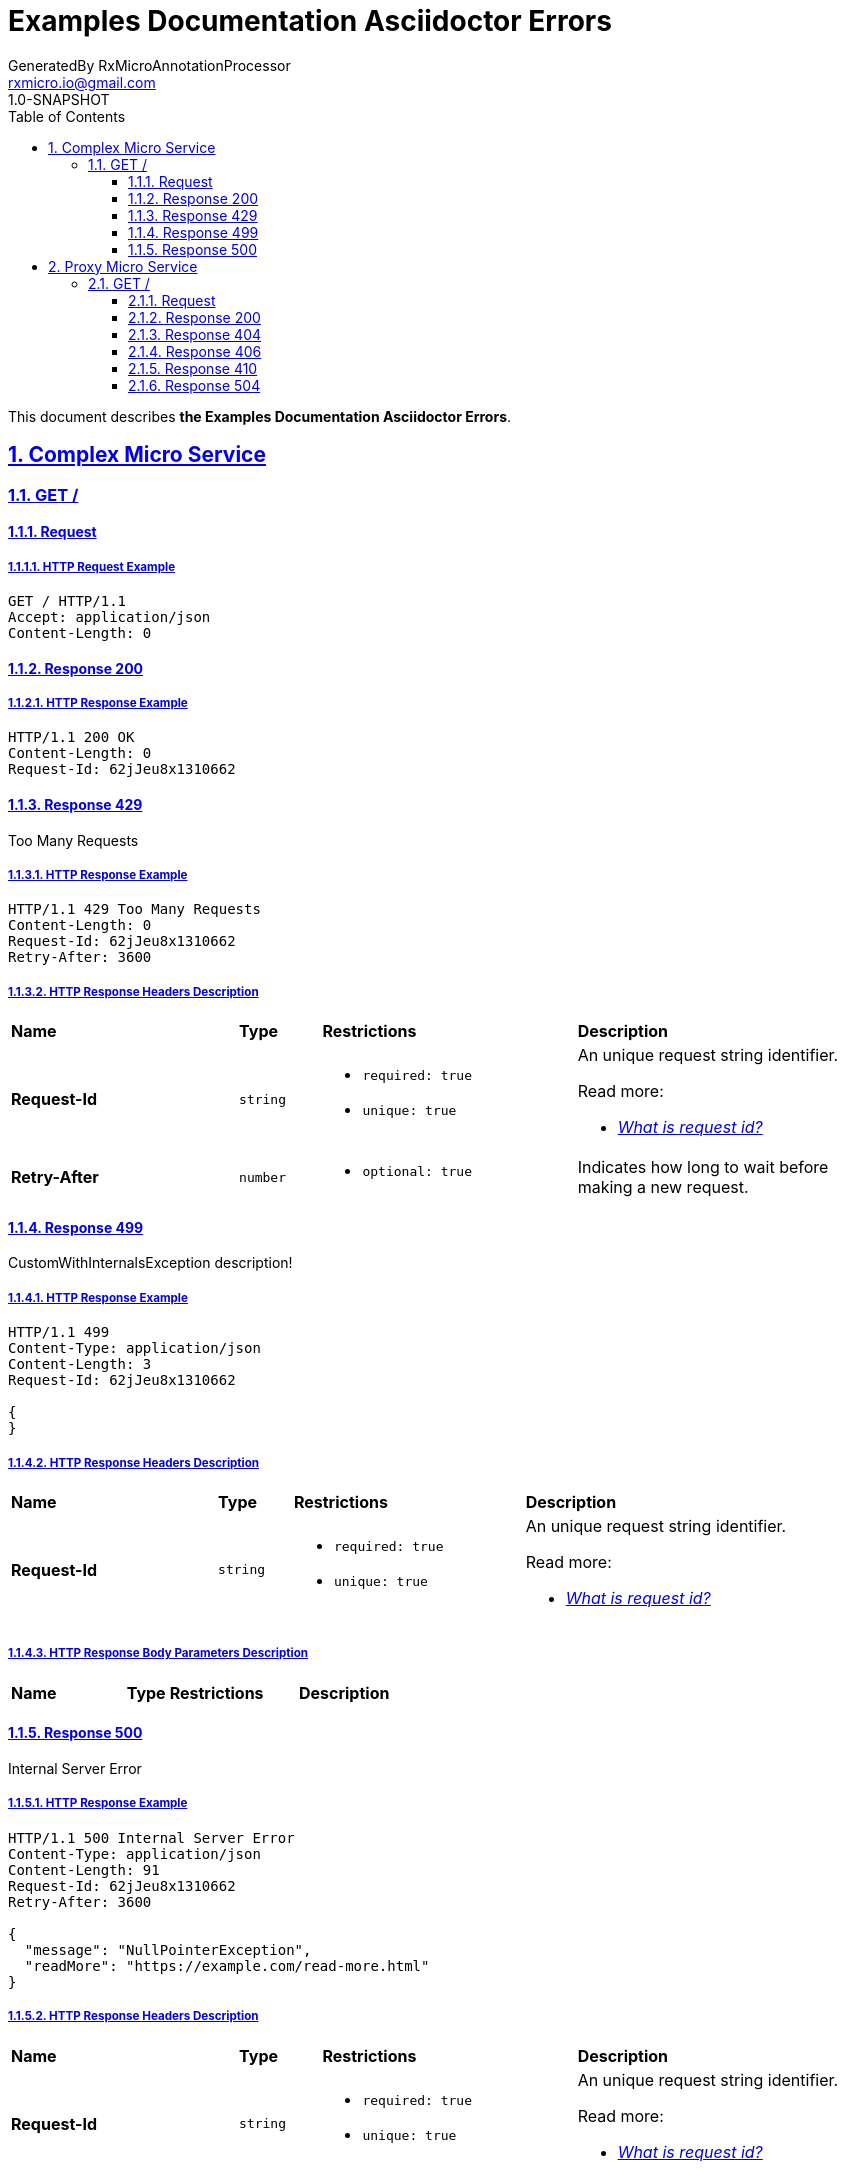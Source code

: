 = Examples Documentation Asciidoctor Errors
GeneratedBy RxMicroAnnotationProcessor <rxmicro.io@gmail.com>
1.0-SNAPSHOT
:icons: font
:sectanchors:
:sectlinks:
:toc: left
:toclevels: 3
:sectnums:
:sectnumlevels: 5

// ----------------------------------------- Examples Documentation Asciidoctor Errors Title and Description -----------------------------------------
This document describes *the Examples Documentation Asciidoctor Errors*.

<<<
// -------------------------------------------------------------- Complex Micro Service --------------------------------------------------------------
== Complex Micro Service

<<<
// ---------------------------------------------------------- Complex Micro Service | GET / ----------------------------------------------------------
=== GET /

// ----------------------------------------------------- Complex Micro Service | GET / | Request -----------------------------------------------------
==== Request

// ------------------------------------------------ Complex Micro Service | GET / | Request | Example ------------------------------------------------
===== HTTP Request Example

[source,http]
----
GET / HTTP/1.1
Accept: application/json
Content-Length: 0

----


// -------------------------------------------------- Complex Micro Service | GET / | Response 200 --------------------------------------------------
==== Response 200

// --------------------------------------------- Complex Micro Service | GET / | Response 200 | Example ---------------------------------------------
===== HTTP Response Example

[source,http]
----
HTTP/1.1 200 OK
Content-Length: 0
Request-Id: 62jJeu8x1310662

----

// -------------------------------------------------- Complex Micro Service | GET / | Response 429 --------------------------------------------------
==== Response 429

Too Many Requests

// --------------------------------------------- Complex Micro Service | GET / | Response 429 | Example ---------------------------------------------
===== HTTP Response Example

[source,http]
----
HTTP/1.1 429 Too Many Requests
Content-Length: 0
Request-Id: 62jJeu8x1310662
Retry-After: 3600

----

// --------------------------------------------- Complex Micro Service | GET / | Response 429 | Headers ---------------------------------------------
===== HTTP Response Headers Description

[cols="25%,9%,28%,32%"]
|===
^|*Name* |*Type* |*Restrictions*| *Description*
|*Request-Id*
|`string`
a|
* [small]#`required: true`#

* [small]#`unique: true`#
a|An unique request string identifier.

.Read more:
* [small]#https://docs.rxmicro.io/latest/user-guide/monitoring.html#monitoring-request-id-section[_What is request id?_^]#
|*Retry-After*
|`number`
a|
* [small]#`optional: true`#
a|Indicates how long to wait before making a new request.

|===

// -------------------------------------------------- Complex Micro Service | GET / | Response 499 --------------------------------------------------
==== Response 499

CustomWithInternalsException description!

// --------------------------------------------- Complex Micro Service | GET / | Response 499 | Example ---------------------------------------------
===== HTTP Response Example

[source,http]
----
HTTP/1.1 499 
Content-Type: application/json
Content-Length: 3
Request-Id: 62jJeu8x1310662

{
}
----

// --------------------------------------------- Complex Micro Service | GET / | Response 499 | Headers ---------------------------------------------
===== HTTP Response Headers Description

[cols="25%,9%,28%,32%"]
|===
^|*Name* |*Type* |*Restrictions*| *Description*
|*Request-Id*
|`string`
a|
* [small]#`required: true`#

* [small]#`unique: true`#
a|An unique request string identifier.

.Read more:
* [small]#https://docs.rxmicro.io/latest/user-guide/monitoring.html#monitoring-request-id-section[_What is request id?_^]#
|===

// ----------------------------------------- Complex Micro Service | GET / | Response 499 | Body Parameters -----------------------------------------
===== HTTP Response Body Parameters Description

[cols="25%,9%,28%,32%"]
|===
^|*Name* |*Type* |*Restrictions*| *Description*
|===

// -------------------------------------------------- Complex Micro Service | GET / | Response 500 --------------------------------------------------
==== Response 500

Internal Server Error

// --------------------------------------------- Complex Micro Service | GET / | Response 500 | Example ---------------------------------------------
===== HTTP Response Example

[source,http]
----
HTTP/1.1 500 Internal Server Error
Content-Type: application/json
Content-Length: 91
Request-Id: 62jJeu8x1310662
Retry-After: 3600

{
  "message": "NullPointerException",
  "readMore": "https://example.com/read-more.html"
}
----

// --------------------------------------------- Complex Micro Service | GET / | Response 500 | Headers ---------------------------------------------
===== HTTP Response Headers Description

[cols="25%,9%,28%,32%"]
|===
^|*Name* |*Type* |*Restrictions*| *Description*
|*Request-Id*
|`string`
a|
* [small]#`required: true`#

* [small]#`unique: true`#
a|An unique request string identifier.

.Read more:
* [small]#https://docs.rxmicro.io/latest/user-guide/monitoring.html#monitoring-request-id-section[_What is request id?_^]#
|*Retry-After*
|`number`
a|
* [small]#`optional: true`#
a|Indicates how long to wait before making a new request.

|===

// ----------------------------------------- Complex Micro Service | GET / | Response 500 | Body Parameters -----------------------------------------
===== HTTP Response Body Parameters Description

[cols="25%,9%,28%,32%"]
|===
^|*Name* |*Type* |*Restrictions*| *Description*
|*message*
|`string`
a|
* [small]#`required: true`#
a|The detailed cause of error

|*readMore*
|`string`
a|
* [small]#`optional: true`#
a|'readMore' parameter

|===

<<<
// --------------------------------------------------------------- Proxy Micro Service ---------------------------------------------------------------
== Proxy Micro Service

<<<
// ----------------------------------------------------------- Proxy Micro Service | GET / -----------------------------------------------------------
=== GET /

// ------------------------------------------------------ Proxy Micro Service | GET / | Request ------------------------------------------------------
==== Request

// ------------------------------------------------- Proxy Micro Service | GET / | Request | Example -------------------------------------------------
===== HTTP Request Example

[source,http]
----
GET / HTTP/1.1
Accept: application/json
Content-Length: 0

----


// --------------------------------------------------- Proxy Micro Service | GET / | Response 200 ---------------------------------------------------
==== Response 200

// ---------------------------------------------- Proxy Micro Service | GET / | Response 200 | Example ----------------------------------------------
===== HTTP Response Example

[source,http]
----
HTTP/1.1 200 OK
Content-Type: application/json
Content-Length: 22
Request-Id: 62jJeu8x1310662

{
  "data": "string"
}
----

// ---------------------------------------------- Proxy Micro Service | GET / | Response 200 | Headers ----------------------------------------------
===== HTTP Response Headers Description

[cols="25%,9%,28%,32%"]
|===
^|*Name* |*Type* |*Restrictions*| *Description*
|*Request-Id*
|`string`
a|
* [small]#`required: true`#

* [small]#`unique: true`#
a|An unique request string identifier.

.Read more:
* [small]#https://docs.rxmicro.io/latest/user-guide/monitoring.html#monitoring-request-id-section[_What is request id?_^]#
|===

// ------------------------------------------ Proxy Micro Service | GET / | Response 200 | Body Parameters ------------------------------------------
===== HTTP Response Body Parameters Description

[cols="25%,9%,28%,32%"]
|===
^|*Name* |*Type* |*Restrictions*| *Description*
|*data*
|`string`
a|
* [small]#`required: true`#
a|

|===

// -------------------------------------------- Proxy Micro Service | GET / | Response 200 | JSON Schema --------------------------------------------
===== HTTP Response Body JSON Schema

[small]#https://json-schema.org/[_(Read more about JSON Schema)_^]#

[source,json]
----
{
  "$schema": "http://json-schema.org/schema#",
  "type": "object",
  "properties": {
    "data": {
      "type": "string",
      "examples": [
        "string"
      ]
    }
  },
  "required": [
    "data"
  ],
  "minProperties": 1,
  "maxProperties": 1
}
----

// --------------------------------------------------- Proxy Micro Service | GET / | Response 404 ---------------------------------------------------
==== Response 404

If data not found

// ---------------------------------------------- Proxy Micro Service | GET / | Response 404 | Example ----------------------------------------------
===== HTTP Response Example

[source,http]
----
HTTP/1.1 404 Not Found
Content-Type: application/json
Content-Length: 34
Request-Id: 62jJeu8x1310662

{
  "message": "Data not found!"
}
----

// ---------------------------------------------- Proxy Micro Service | GET / | Response 404 | Headers ----------------------------------------------
===== HTTP Response Headers Description

[cols="25%,9%,28%,32%"]
|===
^|*Name* |*Type* |*Restrictions*| *Description*
|*Request-Id*
|`string`
a|
* [small]#`required: true`#

* [small]#`unique: true`#
a|An unique request string identifier.

.Read more:
* [small]#https://docs.rxmicro.io/latest/user-guide/monitoring.html#monitoring-request-id-section[_What is request id?_^]#
|===

// ------------------------------------------ Proxy Micro Service | GET / | Response 404 | Body Parameters ------------------------------------------
===== HTTP Response Body Parameters Description

[cols="25%,9%,28%,32%"]
|===
^|*Name* |*Type* |*Restrictions*| *Description*
|*message*
|`string`
a|
* [small]#`required: true`#
a|'message' parameter

|===

// --------------------------------------------------- Proxy Micro Service | GET / | Response 406 ---------------------------------------------------
==== Response 406

This error response indicates that the API is not able to generate any of the client's preferred media types, as indicated by the Accept request header.

// ---------------------------------------------- Proxy Micro Service | GET / | Response 406 | Example ----------------------------------------------
===== HTTP Response Example

[source,http]
----
HTTP/1.1 406 Not Acceptable
Content-Type: application/json
Content-Length: 33
Request-Id: 62jJeu8x1310662

{
  "message": "Not-Acceptable"
}
----

// ---------------------------------------------- Proxy Micro Service | GET / | Response 406 | Headers ----------------------------------------------
===== HTTP Response Headers Description

[cols="25%,9%,28%,32%"]
|===
^|*Name* |*Type* |*Restrictions*| *Description*
|*Request-Id*
|`string`
a|
* [small]#`required: true`#

* [small]#`unique: true`#
a|An unique request string identifier.

.Read more:
* [small]#https://docs.rxmicro.io/latest/user-guide/monitoring.html#monitoring-request-id-section[_What is request id?_^]#
|===

// ------------------------------------------ Proxy Micro Service | GET / | Response 406 | Body Parameters ------------------------------------------
===== HTTP Response Body Parameters Description

[cols="25%,9%,28%,32%"]
|===
^|*Name* |*Type* |*Restrictions*| *Description*
|*message*
|`string`
a|
* [small]#`required: true`#
a|The detailed cause of the arisen error.

|===

// --------------------------------------------------- Proxy Micro Service | GET / | Response 410 ---------------------------------------------------
==== Response 410

Custom description

// ---------------------------------------------- Proxy Micro Service | GET / | Response 410 | Example ----------------------------------------------
===== HTTP Response Example

[source,http]
----
HTTP/1.1 410 Gone
Content-Type: application/json
Content-Length: 54
Request-Id: 62jJeu8x1310662

{
  "next_attempt_after": "2187-04-10T23:40:15.789Z"
}
----

// ---------------------------------------------- Proxy Micro Service | GET / | Response 410 | Headers ----------------------------------------------
===== HTTP Response Headers Description

[cols="25%,9%,28%,32%"]
|===
^|*Name* |*Type* |*Restrictions*| *Description*
|*Request-Id*
|`string`
a|
* [small]#`required: true`#

* [small]#`unique: true`#
a|An unique request string identifier.

.Read more:
* [small]#https://docs.rxmicro.io/latest/user-guide/monitoring.html#monitoring-request-id-section[_What is request id?_^]#
|*Debug*
|`boolean`
a|
* [small]#`optional: true`#
a|Debug header example description

|===

// ------------------------------------------ Proxy Micro Service | GET / | Response 410 | Body Parameters ------------------------------------------
===== HTTP Response Body Parameters Description

[cols="25%,9%,28%,32%"]
|===
^|*Name* |*Type* |*Restrictions*| *Description*
|*next_attempt_after*
|`string`
a|
* [small]#`required: true`#

* [small]#`format: UTC`#

* [small]#`future: true`#
a|The client must repeat some action after this instant

.Read more:
* [small]#https://en.wikipedia.org/wiki/Coordinated_Universal_Time[_What is UTC?_^]#
|===

// --------------------------------------------------- Proxy Micro Service | GET / | Response 504 ---------------------------------------------------
==== Response 504

If response is not received within a specified time period.

// ---------------------------------------------- Proxy Micro Service | GET / | Response 504 | Example ----------------------------------------------
===== HTTP Response Example

[source,http]
----
HTTP/1.1 504 Gateway Timeout
Content-Type: application/json
Content-Length: 34
Request-Id: 62jJeu8x1310662

{
  "message": "Request Timeout"
}
----

// ------------------------------------------ Proxy Micro Service | GET / | Response 504 | Body Parameters ------------------------------------------
===== HTTP Response Body Parameters Description

[cols="25%,9%,28%,32%"]
|===
^|*Name* |*Type* |*Restrictions*| *Description*
|*message*
|`string`
a|
* [small]#`required: true`#
a|`Gateway Timeout` value (by default) or contains external rest micro service endpoint, which is not available now.

|===

